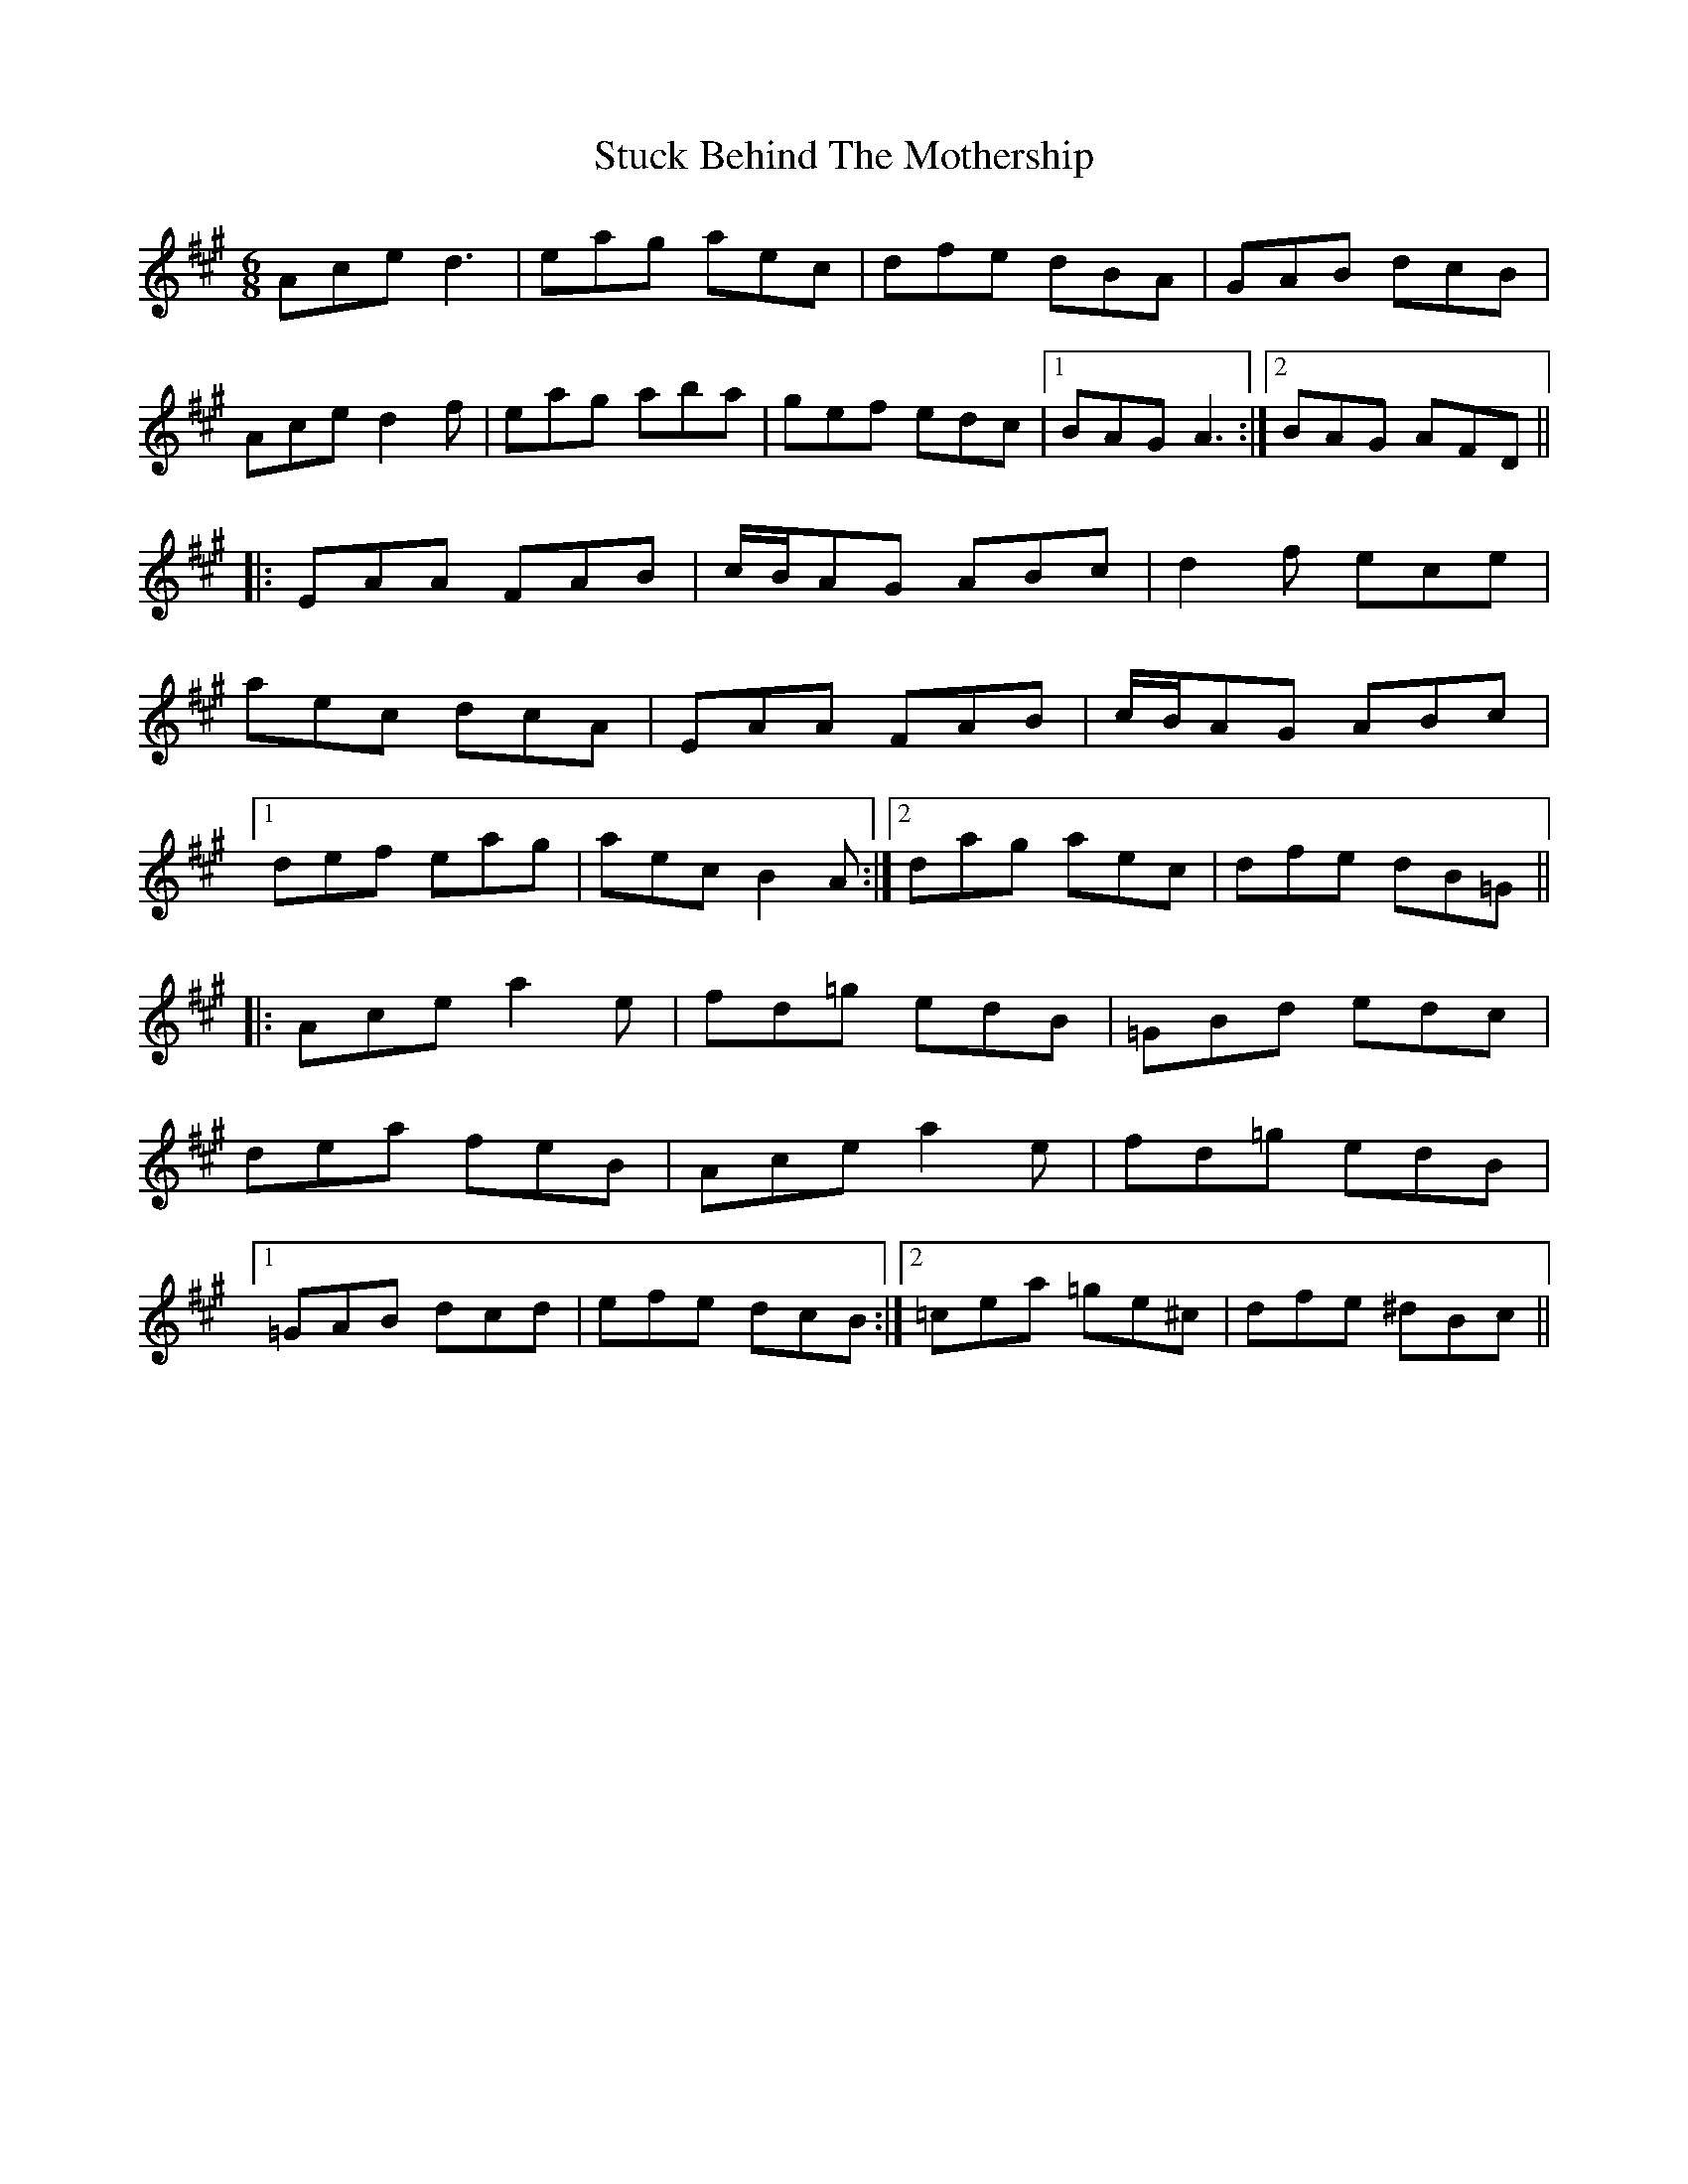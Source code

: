 X: 38775
T: Stuck Behind The Mothership
R: jig
M: 6/8
K: Amajor
Ace d3|eag aec|dfe dBA|GAB dcB|
Ace d2f|eag aba|gef edc|1 BAG A3:|2 BAG AFD||
|:EAA FAB|c/B/AG ABc|d2f ece|
aec dcA|EAA FAB|c/B/AG ABc|
[1 def eag|aec B2A:|2 dag aec|dfe dB=G||
|:Ace a2e|fd=g edB|=GBd edc|
dea feB|Ace a2e|fd=g edB|
[1 =GAB dcd|efe dcB:|2 =cea =ge^c|dfe ^dBc||

